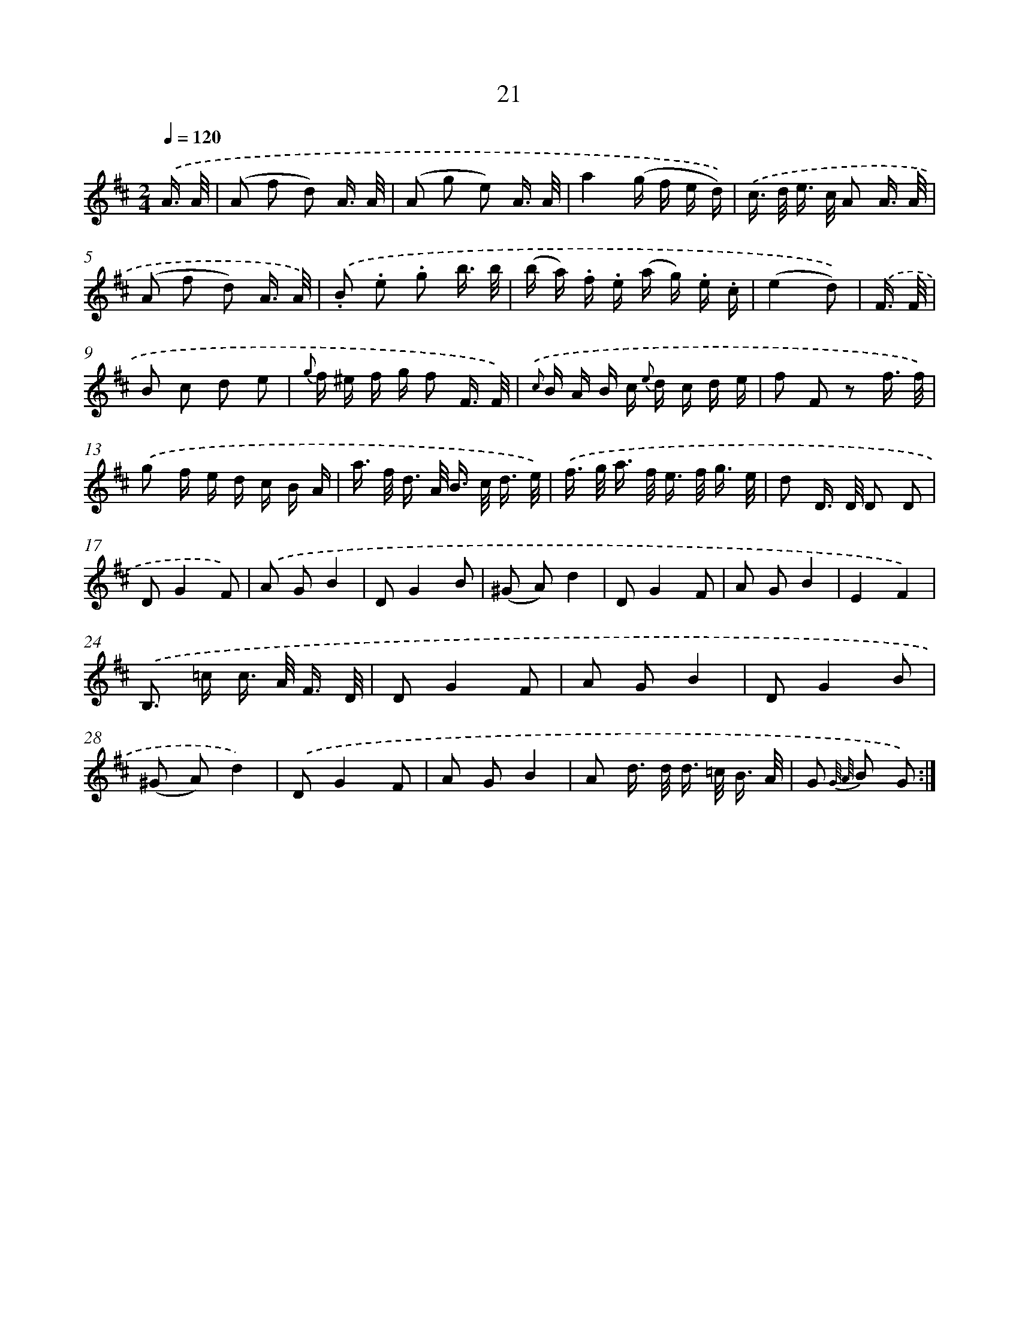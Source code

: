 X: 13956
T: 21
%%abc-version 2.0
%%abcx-abcm2ps-target-version 5.9.1 (29 Sep 2008)
%%abc-creator hum2abc beta
%%abcx-conversion-date 2018/11/01 14:37:39
%%humdrum-veritas 2265168422
%%humdrum-veritas-data 2695120846
%%continueall 1
%%barnumbers 0
L: 1/16
M: 2/4
Q: 1/4=120
K: D clef=treble
.('A3/ A/ [I:setbarnb 1]|
(A2 f2 d2) A3/ A/ |
(A2 g2 e2) A3/ A/ |
a4(g f e d)) |
.('c> d e> c A2 A3/ A/ |
(A2 f2 d2) A3/ A/) |
.('.B2 .e2 .g2 b3/ b/ |
(b a) .f .e (a g) .e .c |
(e4d2)) |
.('F3/ F/ [I:setbarnb 9]|
B2 c2 d2 e2 |
{g} f ^e f g f2 F3/ F/) |
{.('c} B A B c {e} d c d e |
f2 F2 z2 f3/ f/) |
.('g2 f e d c B A |
a> f d> A B> c d3/ e/) |
.('f> g a> f e> f g3/ e/ |
d2 D> D D2 D2 |
D2G4F2) |
.('A2 G2B4 |
D2G4B2 |
(^G2 A2)d4 |
D2G4F2 |
A2 G2B4 |
E4F4) |
.('B,2> =c2 c> A F3/ D/ |
D2G4F2 |
A2 G2B4 |
D2G4B2 |
(^G2 A2)d4) |
.('D2G4F2 |
A2 G2B4 |
A2 d> d d> =c B3/ A/ |
G2 {G// A//} B2 G2) :|]
